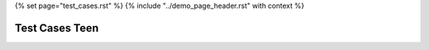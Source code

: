 {% set page="test_cases.rst" %}
{% include "../demo_page_header.rst" with context %}

Test Cases Teen
===============


.. test:: Distance Detection Tests
   :id: TEEN_TEST_DETECTION 
   :specs: TEEN_DIST

   Test Case Specification for Distance Detection Algorithm:

   Objective: Validate the functionality and performance of the distance detection algorithm to ensure accurate distance measurement and collision warning capabilities.

   Test Cases:

   :np:`(TC1)Input Validation`
       Verify that the algorithm handles invalid sensor data inputs gracefully.
   :np:`(TC2)Dynamic Threshold Adjustment`
       Confirm that the algorithm adjusts detection thresholds based on vehicle speed effectively.
   :np:`(TC3)Collision Warning Triggering`
       Test collision warning notifications are triggered when objects are within the predefined proximity threshold.
   :np:`(TC4)Accuracy Verification`
       Validate distance measurements against known distances to ensure accuracy within ±5% tolerance.
   :np:`(TC5)Real-Time Processing`
       Evaluate algorithm performance under real-time processing constraints, ensuring timely collision warnings.
   :np:`(TC6)Sensor Fusion Integration`
       Validate the integration of multiple sensor data for improved accuracy and reliability.
   :np:`(TC7)Fault Tolerance`
       Verify error handling mechanisms in response to sensor failures or data inconsistencies.
   :np:`(TC8)Interface Compatibility`
       Ensure seamless integration with the car's control system and HMI through API testing.
   :np:`(TC9)Configuration Flexibility`
       Test configurable parameters to adapt the algorithm to different driving environments and preferences.
   :np:`(TC10)Compliance Testing`
       Validate adherence to automotive safety standards, including ISO 26262, through compliance testing.

   Expected Results:
        Each test case should result in the algorithm meeting the specified requirements outlined in the software specification.
        Any deviations or failures should be documented and addressed accordingly during the software development process.

   This test case specification outlines the test scenarios and expected results to validate the functionality, performance, and compliance of the distance detection algorithm for automotive applications. 